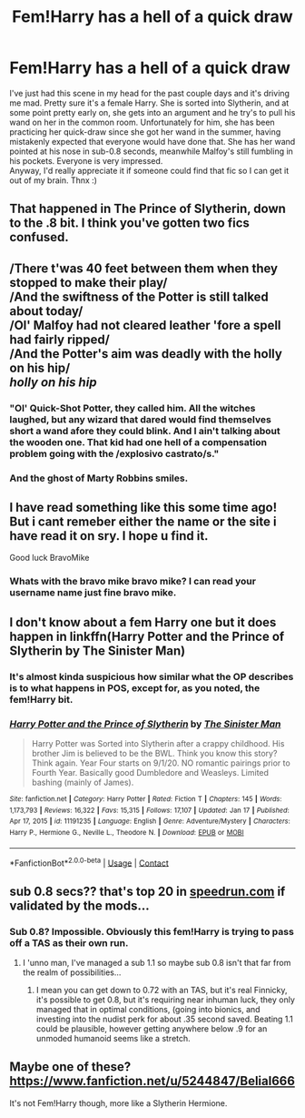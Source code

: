 #+TITLE: Fem!Harry has a hell of a quick draw

* Fem!Harry has a hell of a quick draw
:PROPERTIES:
:Author: The_Anenomy
:Score: 57
:DateUnix: 1612144614.0
:DateShort: 2021-Feb-01
:FlairText: What's That Fic?
:END:
I've just had this scene in my head for the past couple days and it's driving me mad. Pretty sure it's a female Harry. She is sorted into Slytherin, and at some point pretty early on, she gets into an argument and he try's to pull his wand on her in the common room. Unfortunately for him, she has been practicing her quick-draw since she got her wand in the summer, having mistakenly expected that everyone would have done that. She has her wand pointed at his nose in sub-0.8 seconds, meanwhile Malfoy's still fumbling in his pockets. Everyone is very impressed.\\
Anyway, I'd really appreciate it if someone could find that fic so I can get it out of my brain. Thnx :)


** That happened in The Prince of Slytherin, down to the .8 bit. I think you've gotten two fics confused.
:PROPERTIES:
:Author: otrovik
:Score: 20
:DateUnix: 1612164453.0
:DateShort: 2021-Feb-01
:END:


** /There t'was 40 feet between them when they stopped to make their play/\\
/And the swiftness of the Potter is still talked about today/\\
/Ol' Malfoy had not cleared leather 'fore a spell had fairly ripped/\\
/And the Potter's aim was deadly with the holly on his hip/\\
/holly on his hip/
:PROPERTIES:
:Author: SeaboarderCoast
:Score: 45
:DateUnix: 1612167025.0
:DateShort: 2021-Feb-01
:END:

*** "Ol' Quick-Shot Potter, they called him. All the witches laughed, but any wizard that dared would find themselves short a wand afore they could blink. And I ain't talking about the wooden one. That kid had one hell of a compensation problem going with the /explosivo castrato/s."
:PROPERTIES:
:Author: fivegnomes
:Score: 22
:DateUnix: 1612170066.0
:DateShort: 2021-Feb-01
:END:


*** And the ghost of Marty Robbins smiles.
:PROPERTIES:
:Author: steve_wheeler
:Score: 3
:DateUnix: 1612334686.0
:DateShort: 2021-Feb-03
:END:


** I have read something like this some time ago! But i cant remeber either the name or the site i have read it on sry. I hope u find it.

Good luck BravoMike
:PROPERTIES:
:Author: BravoMike230701
:Score: 11
:DateUnix: 1612144779.0
:DateShort: 2021-Feb-01
:END:

*** Whats with the bravo mike bravo mike? I can read your username name just fine bravo mike.
:PROPERTIES:
:Author: CSK3691
:Score: 6
:DateUnix: 1612146751.0
:DateShort: 2021-Feb-01
:END:


** I don't know about a fem Harry one but it does happen in linkffn(Harry Potter and the Prince of Slytherin by The Sinister Man)
:PROPERTIES:
:Author: cretsben
:Score: 15
:DateUnix: 1612153147.0
:DateShort: 2021-Feb-01
:END:

*** It's almost kinda suspicious how similar what the OP describes is to what happens in POS, except for, as you noted, the fem!Harry bit.
:PROPERTIES:
:Author: LaMermeladaDeMoras
:Score: 5
:DateUnix: 1612164014.0
:DateShort: 2021-Feb-01
:END:


*** [[https://www.fanfiction.net/s/11191235/1/][*/Harry Potter and the Prince of Slytherin/*]] by [[https://www.fanfiction.net/u/4788805/The-Sinister-Man][/The Sinister Man/]]

#+begin_quote
  Harry Potter was Sorted into Slytherin after a crappy childhood. His brother Jim is believed to be the BWL. Think you know this story? Think again. Year Four starts on 9/1/20. NO romantic pairings prior to Fourth Year. Basically good Dumbledore and Weasleys. Limited bashing (mainly of James).
#+end_quote

^{/Site/:} ^{fanfiction.net} ^{*|*} ^{/Category/:} ^{Harry} ^{Potter} ^{*|*} ^{/Rated/:} ^{Fiction} ^{T} ^{*|*} ^{/Chapters/:} ^{145} ^{*|*} ^{/Words/:} ^{1,173,793} ^{*|*} ^{/Reviews/:} ^{16,322} ^{*|*} ^{/Favs/:} ^{15,315} ^{*|*} ^{/Follows/:} ^{17,107} ^{*|*} ^{/Updated/:} ^{Jan} ^{17} ^{*|*} ^{/Published/:} ^{Apr} ^{17,} ^{2015} ^{*|*} ^{/id/:} ^{11191235} ^{*|*} ^{/Language/:} ^{English} ^{*|*} ^{/Genre/:} ^{Adventure/Mystery} ^{*|*} ^{/Characters/:} ^{Harry} ^{P.,} ^{Hermione} ^{G.,} ^{Neville} ^{L.,} ^{Theodore} ^{N.} ^{*|*} ^{/Download/:} ^{[[http://www.ff2ebook.com/old/ffn-bot/index.php?id=11191235&source=ff&filetype=epub][EPUB]]} ^{or} ^{[[http://www.ff2ebook.com/old/ffn-bot/index.php?id=11191235&source=ff&filetype=mobi][MOBI]]}

--------------

*FanfictionBot*^{2.0.0-beta} | [[https://github.com/FanfictionBot/reddit-ffn-bot/wiki/Usage][Usage]] | [[https://www.reddit.com/message/compose?to=tusing][Contact]]
:PROPERTIES:
:Author: FanfictionBot
:Score: 2
:DateUnix: 1612153166.0
:DateShort: 2021-Feb-01
:END:


** sub 0.8 secs?? that's top 20 in [[https://speedrun.com][speedrun.com]] if validated by the mods...
:PROPERTIES:
:Author: sherbsnut
:Score: 9
:DateUnix: 1612156742.0
:DateShort: 2021-Feb-01
:END:

*** Sub 0.8? Impossible. Obviously this fem!Harry is trying to pass off a TAS as their own run.
:PROPERTIES:
:Author: HamiltonsGhost
:Score: 6
:DateUnix: 1612165527.0
:DateShort: 2021-Feb-01
:END:

**** I 'unno man, I've managed a sub 1.1 so maybe sub 0.8 isn't that far from the realm of possibilities...
:PROPERTIES:
:Author: White_fri2z
:Score: 4
:DateUnix: 1612177228.0
:DateShort: 2021-Feb-01
:END:

***** I mean you can get down to 0.72 with an TAS, but it's real Finnicky, it's possible to get 0.8, but it's requiring near inhuman luck, they only managed that in optimal conditions, (going into bionics, and investing into the nudist perk for about .35 second saved. Beating 1.1 could be plausible, however getting anywhere below .9 for an unmoded humanoid seems like a stretch.
:PROPERTIES:
:Author: QwopterMain
:Score: 3
:DateUnix: 1612190606.0
:DateShort: 2021-Feb-01
:END:


** Maybe one of these? [[https://www.fanfiction.net/u/5244847/Belial666]]

It's not Fem!Harry though, more like a Slytherin Hermione.
:PROPERTIES:
:Author: hiddendoorstepadept
:Score: 0
:DateUnix: 1612181619.0
:DateShort: 2021-Feb-01
:END:
